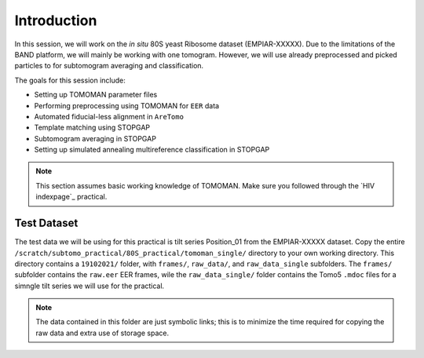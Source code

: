 Introduction
===============

In this session, we will work on the *in situ* 80S yeast Ribosome dataset (EMPIAR-XXXXX). 
Due to the limitations of the BAND platform, we will mainly be working with one tomogram. 
However, we will use already preprocessed and picked particles to for subtomogram averaging and classification.

The goals for this session include:

- Setting up TOMOMAN parameter files
- Performing preprocessing using TOMOMAN for ``EER`` data
- Automated fiducial-less alignment in ``AreTomo``
- Template matching using STOPGAP
- Subtomogram averaging in STOPGAP
- Setting up simulated annealing multireference classification in STOPGAP

.. note::
    This section assumes basic working knowledge of TOMOMAN.
    Make sure you followed through the `HIV indexpage`_ practical.


Test Dataset
----------------

The test data we will be using for this practical is tilt series Position_01 from the EMPIAR-XXXXX dataset. 
Copy the entire ``/scratch/subtomo_practical/80S_practical/tomoman_single/`` directory to your own working directory. 
This directory contains a ``19102021/`` folder, with ``frames/``, ``raw_data/``, and ``raw_data_single`` subfolders. 
The ``frames/`` subfolder contains the ``raw.eer`` EER frames, wile the ``raw_data_single/`` folder contains the Tomo5 ``.mdoc`` files for a simngle tilt series we will use for the practical.

.. note::
     The data contained in this folder are just symbolic links; this is to minimize the time required for copying the raw data and extra use of storage space.
